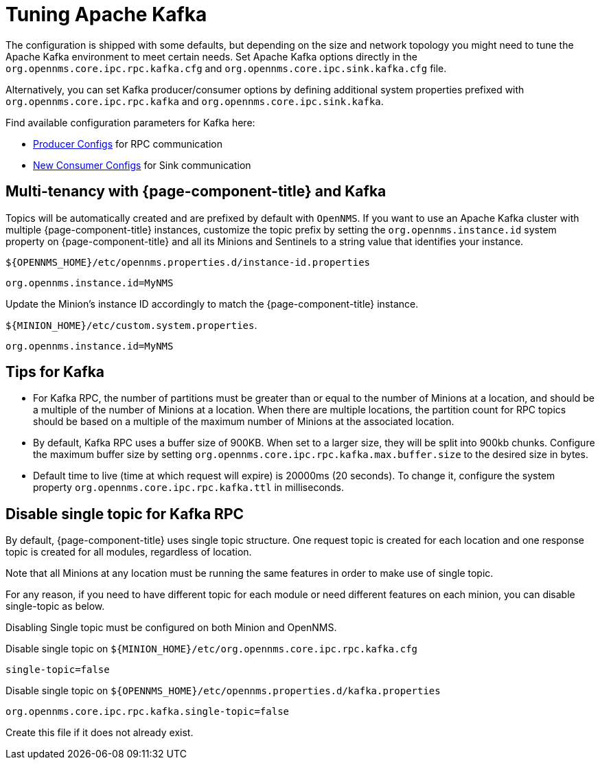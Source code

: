 = Tuning Apache Kafka

The configuration is shipped with some defaults, but depending on the size and network topology you might need to tune the Apache Kafka environment to meet certain needs.
Set Apache Kafka options directly in the `org.opennms.core.ipc.rpc.kafka.cfg` and `org.opennms.core.ipc.sink.kafka.cfg` file.

Alternatively, you can set Kafka producer/consumer options by defining additional system properties prefixed with `org.opennms.core.ipc.rpc.kafka` and `org.opennms.core.ipc.sink.kafka`.

Find available configuration parameters for Kafka here:

* link:https://kafka.apache.org/10/documentation.html#producerconfigs[Producer Configs] for RPC communication
* link:https://kafka.apache.org/10/documentation.html#newconsumerconfigs[New Consumer Configs] for Sink communication

== Multi-tenancy with {page-component-title} and Kafka

Topics will be automatically created and are prefixed by default with `OpenNMS`.
If you want to use an Apache Kafka cluster with multiple {page-component-title} instances, customize the topic prefix by setting the `org.opennms.instance.id` system property on {page-component-title} and all its Minions and Sentinels to a string value that identifies your instance.

.`$\{OPENNMS_HOME}/etc/opennms.properties.d/instance-id.properties`
[source, properties]
----
org.opennms.instance.id=MyNMS
----

Update the Minion's instance ID accordingly to match the {page-component-title} instance.

.`$\{MINION_HOME}/etc/custom.system.properties`.
[source, properties]
----
org.opennms.instance.id=MyNMS
----

== Tips for Kafka

* For Kafka RPC, the number of partitions must be greater than or equal to the number of Minions at a location, and should be a multiple of the number of Minions at a location.
When there are multiple locations, the partition count for RPC topics should be based on a multiple of the maximum number of Minions at the associated location.

* By default, Kafka RPC uses a buffer size of 900KB.
When set to a larger size, they will be split into 900kb chunks.
Configure the maximum buffer size by setting `org.opennms.core.ipc.rpc.kafka.max.buffer.size` to the desired size in bytes.

* Default time to live (time at which request will expire) is 20000ms (20 seconds).
To change it, configure the system property `org.opennms.core.ipc.rpc.kafka.ttl` in milliseconds.

== Disable single topic for Kafka RPC

By default, {page-component-title} uses single topic structure.
One request topic is created for each location and one response topic is created for all modules, regardless of location.

Note that all Minions at any location must be running the same features in order to make use of single topic.

For any reason, if you need to have different topic for each module or need different features on each minion,
you can disable single-topic as below.

Disabling Single topic must be configured on both Minion and OpenNMS.

.Disable single topic on `$\{MINION_HOME}/etc/org.opennms.core.ipc.rpc.kafka.cfg`
[source, properties]
----
single-topic=false
----

.Disable single topic on `$\{OPENNMS_HOME}/etc/opennms.properties.d/kafka.properties`
[source, properties]
----
org.opennms.core.ipc.rpc.kafka.single-topic=false
----
Create this file if it does not already exist.